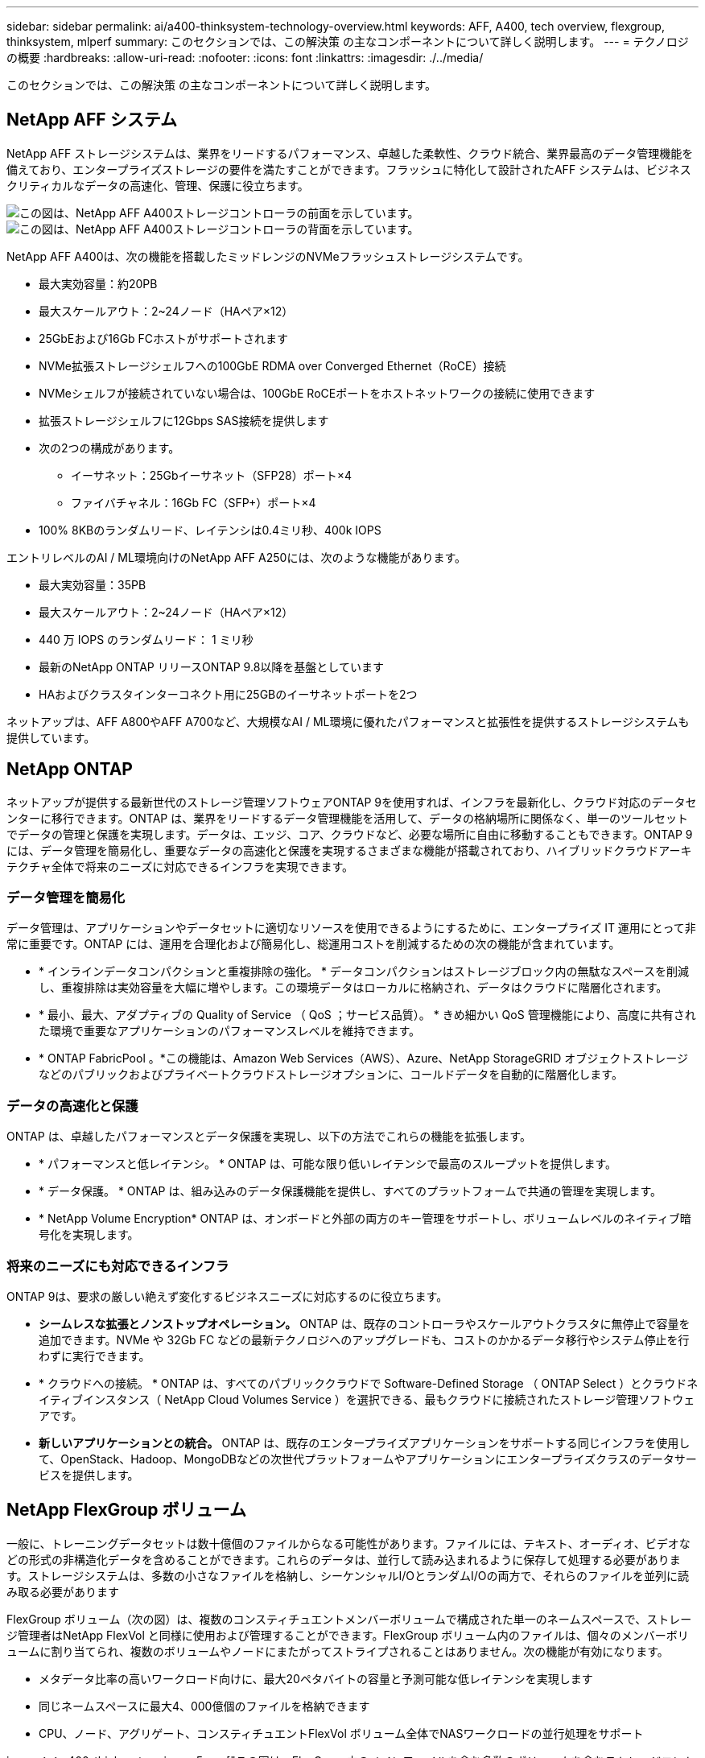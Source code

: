 ---
sidebar: sidebar 
permalink: ai/a400-thinksystem-technology-overview.html 
keywords: AFF, A400, tech overview, flexgroup, thinksystem, mlperf 
summary: このセクションでは、この解決策 の主なコンポーネントについて詳しく説明します。 
---
= テクノロジの概要
:hardbreaks:
:allow-uri-read: 
:nofooter: 
:icons: font
:linkattrs: 
:imagesdir: ./../media/


[role="lead"]
このセクションでは、この解決策 の主なコンポーネントについて詳しく説明します。



== NetApp AFF システム

NetApp AFF ストレージシステムは、業界をリードするパフォーマンス、卓越した柔軟性、クラウド統合、業界最高のデータ管理機能を備えており、エンタープライズストレージの要件を満たすことができます。フラッシュに特化して設計されたAFF システムは、ビジネスクリティカルなデータの高速化、管理、保護に役立ちます。

image::a400-thinksystem-image3.png[この図は、NetApp AFF A400ストレージコントローラの前面を示しています。]

image::a400-thinksystem-image4.png[この図は、NetApp AFF A400ストレージコントローラの背面を示しています。]

NetApp AFF A400は、次の機能を搭載したミッドレンジのNVMeフラッシュストレージシステムです。

* 最大実効容量：約20PB
* 最大スケールアウト：2~24ノード（HAペア×12）
* 25GbEおよび16Gb FCホストがサポートされます
* NVMe拡張ストレージシェルフへの100GbE RDMA over Converged Ethernet（RoCE）接続
* NVMeシェルフが接続されていない場合は、100GbE RoCEポートをホストネットワークの接続に使用できます
* 拡張ストレージシェルフに12Gbps SAS接続を提供します
* 次の2つの構成があります。
+
** イーサネット：25Gbイーサネット（SFP28）ポート×4
** ファイバチャネル：16Gb FC（SFP+）ポート×4


* 100% 8KBのランダムリード、レイテンシは0.4ミリ秒、400k IOPS


エントリレベルのAI / ML環境向けのNetApp AFF A250には、次のような機能があります。

* 最大実効容量：35PB
* 最大スケールアウト：2~24ノード（HAペア×12）
* 440 万 IOPS のランダムリード： 1 ミリ秒
* 最新のNetApp ONTAP リリースONTAP 9.8以降を基盤としています
* HAおよびクラスタインターコネクト用に25GBのイーサネットポートを2つ


ネットアップは、AFF A800やAFF A700など、大規模なAI / ML環境に優れたパフォーマンスと拡張性を提供するストレージシステムも提供しています。



== NetApp ONTAP

ネットアップが提供する最新世代のストレージ管理ソフトウェアONTAP 9を使用すれば、インフラを最新化し、クラウド対応のデータセンターに移行できます。ONTAP は、業界をリードするデータ管理機能を活用して、データの格納場所に関係なく、単一のツールセットでデータの管理と保護を実現します。データは、エッジ、コア、クラウドなど、必要な場所に自由に移動することもできます。ONTAP 9には、データ管理を簡易化し、重要なデータの高速化と保護を実現するさまざまな機能が搭載されており、ハイブリッドクラウドアーキテクチャ全体で将来のニーズに対応できるインフラを実現できます。



=== データ管理を簡易化

データ管理は、アプリケーションやデータセットに適切なリソースを使用できるようにするために、エンタープライズ IT 運用にとって非常に重要です。ONTAP には、運用を合理化および簡易化し、総運用コストを削減するための次の機能が含まれています。

* * インラインデータコンパクションと重複排除の強化。 * データコンパクションはストレージブロック内の無駄なスペースを削減し、重複排除は実効容量を大幅に増やします。この環境データはローカルに格納され、データはクラウドに階層化されます。
* * 最小、最大、アダプティブの Quality of Service （ QoS ；サービス品質）。 * きめ細かい QoS 管理機能により、高度に共有された環境で重要なアプリケーションのパフォーマンスレベルを維持できます。
* * ONTAP FabricPool 。*この機能は、Amazon Web Services（AWS）、Azure、NetApp StorageGRID オブジェクトストレージなどのパブリックおよびプライベートクラウドストレージオプションに、コールドデータを自動的に階層化します。




=== データの高速化と保護

ONTAP は、卓越したパフォーマンスとデータ保護を実現し、以下の方法でこれらの機能を拡張します。

* * パフォーマンスと低レイテンシ。 * ONTAP は、可能な限り低いレイテンシで最高のスループットを提供します。
* * データ保護。 * ONTAP は、組み込みのデータ保護機能を提供し、すべてのプラットフォームで共通の管理を実現します。
* * NetApp Volume Encryption* ONTAP は、オンボードと外部の両方のキー管理をサポートし、ボリュームレベルのネイティブ暗号化を実現します。




=== 将来のニーズにも対応できるインフラ

ONTAP 9は、要求の厳しい絶えず変化するビジネスニーズに対応するのに役立ちます。

* *シームレスな拡張とノンストップオペレーション。* ONTAP は、既存のコントローラやスケールアウトクラスタに無停止で容量を追加できます。NVMe や 32Gb FC などの最新テクノロジへのアップグレードも、コストのかかるデータ移行やシステム停止を行わずに実行できます。
* * クラウドへの接続。 * ONTAP は、すべてのパブリッククラウドで Software-Defined Storage （ ONTAP Select ）とクラウドネイティブインスタンス（ NetApp Cloud Volumes Service ）を選択できる、最もクラウドに接続されたストレージ管理ソフトウェアです。
* *新しいアプリケーションとの統合。* ONTAP は、既存のエンタープライズアプリケーションをサポートする同じインフラを使用して、OpenStack、Hadoop、MongoDBなどの次世代プラットフォームやアプリケーションにエンタープライズクラスのデータサービスを提供します。




== NetApp FlexGroup ボリューム

一般に、トレーニングデータセットは数十億個のファイルからなる可能性があります。ファイルには、テキスト、オーディオ、ビデオなどの形式の非構造化データを含めることができます。これらのデータは、並行して読み込まれるように保存して処理する必要があります。ストレージシステムは、多数の小さなファイルを格納し、シーケンシャルI/OとランダムI/Oの両方で、それらのファイルを並列に読み取る必要があります

FlexGroup ボリューム（次の図）は、複数のコンスティチュエントメンバーボリュームで構成された単一のネームスペースで、ストレージ管理者はNetApp FlexVol と同様に使用および管理することができます。FlexGroup ボリューム内のファイルは、個々のメンバーボリュームに割り当てられ、複数のボリュームやノードにまたがってストライプされることはありません。次の機能が有効になります。

* メタデータ比率の高いワークロード向けに、最大20ペタバイトの容量と予測可能な低レイテンシを実現します
* 同じネームスペースに最大4、000億個のファイルを格納できます
* CPU、ノード、アグリゲート、コンスティチュエントFlexVol ボリューム全体でNASワークロードの並行処理をサポート


image：：a400-thinksystem-image5.png["この図は、FlexGroup内のメインファイルを含む多数のボリュームを含むストレージコントローラのHAペアを示しています。]"



== Lenovo ThinkSystemポートフォリオ

Lenovo ThinkSystem サーバは、革新的なハードウェア、ソフトウェア、サービスを搭載しており、お客様の現在の課題を解決し、将来の課題に対処するための、進化した、用途に合わせたモジュラー設計アプローチを提供します。これらのサーバは、クラス最高の業界標準テクノロジーと、差別化された Lenovo の革新技術を組み合わせて、 x86 サーバで可能な限り高い柔軟性を提供します。

Lenovo ThinkSystemサーバを導入する主なメリットは次のとおりです。

* ビジネスとともに成長する拡張性に優れたモジュラ設計
* 業界をリードする耐障害性により、計画外停止にかかるコストを時間単位で削減します
* 高速フラッシュテクノロジにより、レイテンシを低減し、応答時間を短縮し、リアルタイムでのデータ管理をスマートに実現します


Lenovo は、 AI 分野において、企業がワークロードに ML と AI のメリットを理解し、採用できるようにするための実践的なアプローチをとっています。Lenovo のお客様は、 Lenovo AI Innovation Center で Lenovo AI 製品を調査および評価し、特定のユースケースの価値を十分に理解することができます。価値実現までの時間を短縮するために、このお客様中心のアプローチでは、AI向けに最適化され、すぐに使用できる解決策 開発プラットフォームのコンセプトの実証が可能です。



=== Lenovo SR670 V2

Lenovo ThinkSystem SR670 V2ラックサーバは、AIの高速化とハイパフォーマンスコンピューティング（HPC）に最適なパフォーマンスを提供します。SR670 V2は、最大8基のGPUをサポートし、機械学習、DL、推論の負荷が高いワークロード要件に対応します。

image::a400-thinksystem-image6.png[この図は、3つのSR670構成を示しています。1つ目は、2.5インチHSドライブ8基とPCIe I/Oスロット2基を搭載したSXM GPU 4基です。2つ目は、ダブルワイドまたはシングルワイドのGPUスロットを4つ、および2.5インチまたは3.5インチのHSドライブを8台搭載したPCIe I/Oスロットを2つ示しています。3つ目の図は、8つのダブルワイドGPUスロットと6つのEDSFF HSドライブ、2つのPCIe I/Oスロットを示しています。]

ハイエンドGPU（NVIDIA A100 80GB PCIe 8x GPUを含む）をサポートする最新の拡張性に優れたIntel Xeon CPUを搭載したThinkSystem SR670 V2は、AIおよびHPCワークロード向けに最適化された高速なパフォーマンスを提供します。

アクセラレータのパフォーマンスを使用するワークロードが増えるにつれて、GPU密度の需要も増加しています。小売、金融サービス、エネルギー、医療などの業界では、GPUを使用して分析情報を引き出し、ML、DL、推論の手法でイノベーションを推進しています。

ThinkSystem SR670 V2は、高速化されたHPCおよびAIワークロードを本番環境に導入するためのエンタープライズクラスの最適化された解決策 で、次世代プラットフォームを使用したスーパーコンピューティングクラスタのデータセンター密度を維持しながら、システムパフォーマンスを最大限に高めます。

その他の機能は次のとおりです。

* GPUに高速ネットワークアダプタを直接接続し、I/Oパフォーマンスを最大化するGPU直接RDMA I/Oのサポート。
* NVMeドライブをGPUに直接接続してストレージのパフォーマンスを最大限に高める、GPU直接ストレージのサポート。




== MLPerf

MLPerf は、 AI のパフォーマンスを評価するための業界をリードするベンチマークスイートです。この検証では、最も人気の高いAIフレームワークの1つであるMXNetで画像分類ベンチマークを使用しました。MXNet_benchmarksトレーニングスクリプトは、AIトレーニングの促進に使用されました。このスクリプトには、複数の一般的な従来型モデルの実装が含まれており、できる限り高速になるように設計されています。単一のマシンで実行することも、複数のホスト間で分散モードで実行することもできます。
